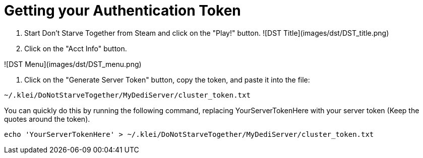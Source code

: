 # Getting your Authentication Token

1. Start Don't Starve Together from Steam and click on the "Play!" button.
![DST Title](images/dst/DST_title.png)

2. Click on the "Acct Info" button.

![DST Menu](images/dst/DST_menu.png)

3. Click on the "Generate Server Token" button, copy the token, and paste it into the file:
```
~/.klei/DoNotStarveTogether/MyDediServer/cluster_token.txt 
```
You can quickly do this by running the following command, replacing YourServerTokenHere with your server token (Keep the quotes around the token).
```
echo 'YourServerTokenHere' > ~/.klei/DoNotStarveTogether/MyDediServer/cluster_token.txt
```